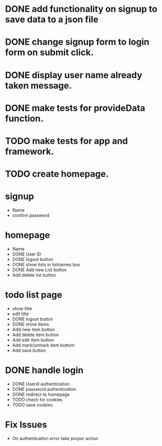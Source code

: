 * DONE add functionality on signup to save data to a json file
* DONE change signup form to login form on submit click.
* DONE display user name already taken message.
* DONE make tests for provideData function.
* TODO make tests for app and framework.
* TODO create homepage.

* signup
  * Name
  * confirm password

* homepage

  * Name
  * DONE User ID
  * DONE logout button
  * DONE show lists in listnames box
  * DONE Add new List button
  * Add delete list button

* todo list page
  * show title
  * edit title
  * DONE logout button
  * DONE show items
  * Add new item button
  * Add delete item button
  * Add edit item button
  * Add mark/unmark item buttom
  * Add save button

* DONE handle login
  * DONE Userid authentication
  * DONE password authentication
  * DONE redirect to homepage
  * TODO check for cookies
  * TODO save cookies

* Fix Issues
  * On authentication error take proper action